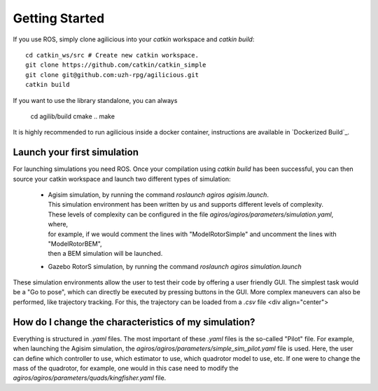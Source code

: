 Getting Started
===============

If you use ROS, simply clone agilicious into your `catkin` workspace and `catkin build`::

  cd catkin_ws/src # Create new catkin workspace.
  git clone https://github.com/catkin/catkin_simple
  git clone git@github.com:uzh-rpg/agilicious.git
  catkin build


If you want to use the library standalone, you can always

  cd agilib/build
  cmake ..
  make

It is highly recommended to run agilicious inside a docker container, instructions are available in `Dockerized Build`_.

Launch your first simulation
~~~~~~~~~~~~~~~~~~~~~~~~~~~~

For launching simulations you need ROS. Once your compilation using `catkin build` has been successful,
you can then source your catkin workspace and launch two different types of simulation:
 - | Agisim simulation, by running the command `roslaunch agiros agisim.launch`.
   | This simulation environment has been written by us and supports different levels of complexity.
   | These levels of complexity can be configured in the file `agiros/agiros/parameters/simulation.yaml`, where,
   | for example, if we would comment the lines with "ModelRotorSimple" and uncomment the lines with "ModelRotorBEM",
   | then a BEM simulation will be launched. 
 - Gazebo RotorS simulation, by running the command `roslaunch agiros simulation.launch`

These simulation environments allow the user to test their code by offering a user friendly GUI. The simplest task would be a "Go to pose", which can directly be executed by pressing buttons in the GUI. More complex maneuvers can also be performed, like trajectory tracking. For this, the trajectory can be loaded from a `.csv` file
<div align="center">

.. image:: https://user-images.githubusercontent.com/21340299/174614805-ece87b54-f6a0-460c-8b33-06cb253161aa.png


How do I change the characteristics of my simulation?
~~~~~~~~~~~~~~~~~~~~~~~~~~~~~~~~~~~~~~~~~~~~~~~~~~~~~

Everything is structured in `.yaml` files. The most important of these `.yaml` files is the so-called "Pilot" file.
For example, when launching the Agisim simulation, the `agiros/agiros/parameters/simple_sim_pilot.yaml` file is used.
Here, the user can define which controller to use, which estimator to use, which quadrotor model to use, etc.
If one were to change the mass of the quadrotor, for example, one would in this case need to modify the
`agiros/agiros/parameters/quads/kingfisher.yaml` file.
